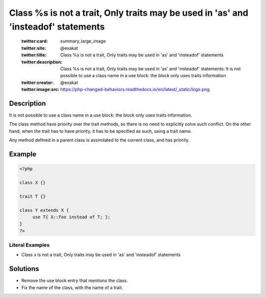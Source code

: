 .. _class-%s-is-not-a-trait:

Class %s is not a trait, Only traits may be used in 'as' and 'insteadof' statements
-----------------------------------------------------------------------------------
 
	.. meta::
		:description:
			Class %s is not a trait, Only traits may be used in 'as' and 'insteadof' statements: It is not possible to use a class name in a use block: the block only uses traits information.

	    :og:image: https://php-changed-behaviors.readthedocs.io/en/latest/_static/logo.png
		:og:type: article
		:og:title: Class %s is not a trait, Only traits may be used in &#039;as&#039; and &#039;insteadof&#039; statements
		:og:description: It is not possible to use a class name in a use block: the block only uses traits information
		:og:url: https://php-errors.readthedocs.io/en/latest/messages/class-%25s-is-not-a-trait.html
	    :og:locale: en

	:twitter:card: summary_large_image
	:twitter:site: @exakat
	:twitter:title: Class %s is not a trait, Only traits may be used in 'as' and 'insteadof' statements
	:twitter:description: Class %s is not a trait, Only traits may be used in 'as' and 'insteadof' statements: It is not possible to use a class name in a use block: the block only uses traits information
	:twitter:creator: @exakat
	:twitter:image:src: https://php-changed-behaviors.readthedocs.io/en/latest/_static/logo.png
Description
___________
 
It is not possible to use a class name in a use block: the block only uses traits information. 

The class method have priority over the trait methods, so there is no need to explicitly solve such conflict. On the other hand, when the trait has to have priority, it has to be specified as such, using a trait name. 

Any method defined in a parent class is assimilated to the current class, and has priority. 


Example
_______

.. code-block:: php

   <?php
   
   class X {}
   
   trait T {}
   
   class Y extends X {
   	use T{ X::foo instead of T; }; 
   }
   ?>


Literal Examples
****************
+ Class x is not a trait, Only traits may be used in 'as' and 'insteadof' statements

Solutions
_________

+ Remove the use block entry that mentions the class.
+ Fix the name of the class, with the name of a trait.
